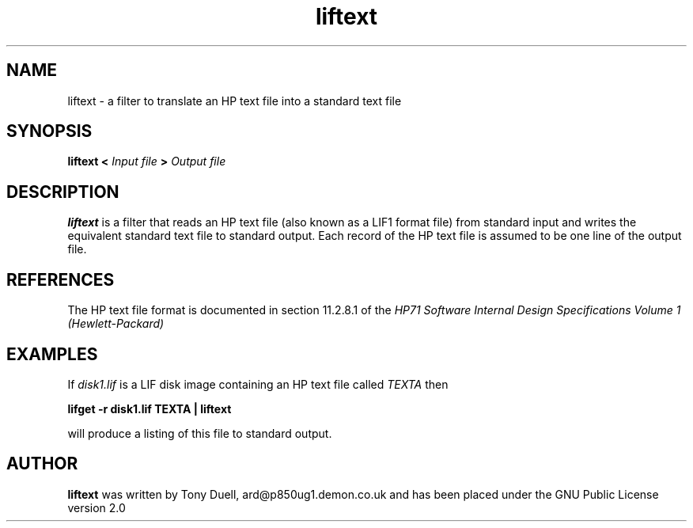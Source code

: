 .TH liftext 1 11-June-2000 "LIF Utilities" "LIF Utilities"
.SH NAME
liftext \- a filter to translate an HP text file into a standard text file
.SH SYNOPSIS
.B liftext <
.I Input file
.B >
.I Output file
.SH DESCRIPTION
.B liftext
is a filter that reads an HP text file (also known as a LIF1 format file) 
from standard input and writes the equivalent standard text file to 
standard output. Each record of the HP text file is assumed to be one 
line of the output file.
.SH REFERENCES
The HP text file format is documented in section 11.2.8.1 of the 
.I HP71 Software Internal Design Specifications Volume 1 (Hewlett\-Packard)
.SH EXAMPLES
If 
.I disk1.lif
is a LIF disk image containing an HP text file called 
.I TEXTA 
then
.PP
.B lifget -r disk1.lif TEXTA | liftext
.PP 
will produce a listing of this file to standard output.
.SH AUTHOR
.B liftext
was written by Tony Duell, ard@p850ug1.demon.co.uk and has been placed 
under the GNU Public License version 2.0
